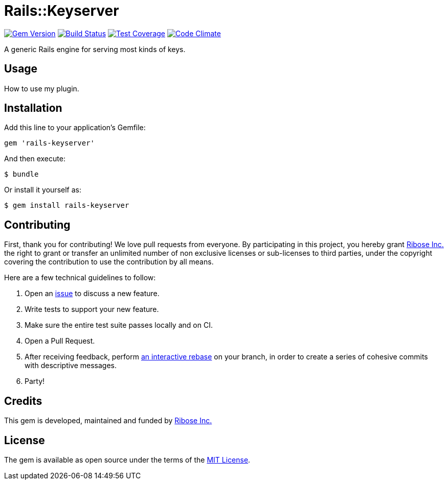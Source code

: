 = Rails::Keyserver

image:https://img.shields.io/gem/v/rails-keyserver.svg[
	Gem Version, link="https://rubygems.org/gems/rails-keyserver"]
image:https://img.shields.io/travis/riboseinc/rails-keyserver/master.svg[
	Build Status, link="https://travis-ci.org/riboseinc/rails-keyserver/branches"]
image:https://img.shields.io/codecov/c/github/riboseinc/rails-keyserver.svg[
	Test Coverage, link="https://codecov.io/gh/riboseinc/rails-keyserver"]
image:https://img.shields.io/codeclimate/maintainability/riboseinc/rails-keyserver.svg[
	"Code Climate", link="https://codeclimate.com/github/riboseinc/rails-keyserver"]

A generic Rails engine for serving most kinds of keys.

== Usage

How to use my plugin.

== Installation

Add this line to your application’s Gemfile:

[source,ruby]
----
gem 'rails-keyserver'
----

And then execute:

[source,console]
----
$ bundle
----

Or install it yourself as:

[source,console]
----
$ gem install rails-keyserver
----

== Contributing

First, thank you for contributing! We love pull requests from everyone.
By participating in this project, you hereby grant
https://www.ribose.com[Ribose Inc.] the right to grant or transfer an
unlimited number of non exclusive licenses or sub-licenses to third
parties, under the copyright covering the contribution to use the
contribution by all means.

Here are a few technical guidelines to follow:

1.  Open an https://github.com/riboseinc/rails-keyserver/issues[issue] to discuss
    a new feature.
2.  Write tests to support your new feature.
3.  Make sure the entire test suite passes locally and on CI.
4.  Open a Pull Request.
5.  After receiving feedback, perform
    https://help.github.com/articles/about-git-rebase/[an interactive rebase]
    on your branch, in order to create a series of cohesive commits with
    descriptive messages.
6.  Party!

== Credits

This gem is developed, maintained and funded by
https://www.ribose.com[Ribose Inc.]

== License

The gem is available as open source under the terms of the
http://opensource.org/licenses/MIT[MIT License].
